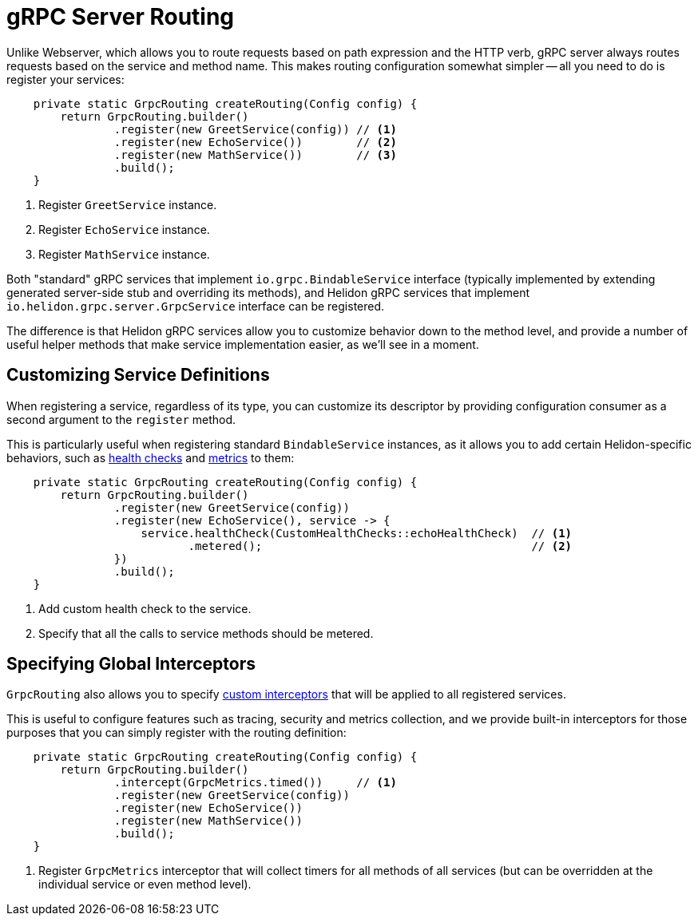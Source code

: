 ///////////////////////////////////////////////////////////////////////////////

    Copyright (c) 2019 Oracle and/or its affiliates. All rights reserved.

    Licensed under the Apache License, Version 2.0 (the "License");
    you may not use this file except in compliance with the License.
    You may obtain a copy of the License at

        http://www.apache.org/licenses/LICENSE-2.0

    Unless required by applicable law or agreed to in writing, software
    distributed under the License is distributed on an "AS IS" BASIS,
    WITHOUT WARRANTIES OR CONDITIONS OF ANY KIND, either express or implied.
    See the License for the specific language governing permissions and
    limitations under the License.

///////////////////////////////////////////////////////////////////////////////

:pagename: grpc-server-routing
:description: Helidon gRPC Server Routing
:keywords: helidon, grpc, java

= gRPC Server Routing

Unlike Webserver, which allows you to route requests based on path expression
and the HTTP verb, gRPC server always routes requests based on the service and
method name. This makes routing configuration somewhat simpler -- all you need
to do is register your services:

[source,java]
----
    private static GrpcRouting createRouting(Config config) {
        return GrpcRouting.builder()
                .register(new GreetService(config)) // <1>
                .register(new EchoService())        // <2>
                .register(new MathService())        // <3>
                .build();
    }
----

<1> Register `GreetService` instance.
<2> Register `EchoService` instance.
<3> Register `MathService` instance.

Both "standard" gRPC services that implement `io.grpc.BindableService` interface
(typically implemented by extending generated server-side stub and overriding
its methods), and Helidon gRPC services that implement
`io.helidon.grpc.server.GrpcService` interface can be registered.

The difference is that Helidon gRPC services allow you to customize behavior
down to the method level, and provide a number of useful helper methods that
make service implementation easier, as we'll see in a moment.

== Customizing Service Definitions

When registering a service, regardless of its type, you can customize its
descriptor by providing configuration consumer as a second argument to the
`register` method.

This is particularly useful when registering standard `BindableService`
instances, as it allows you to add certain Helidon-specific behaviors, such as
<<06_health_checks.adoc, health checks>> and <<07_metrics.adoc, metrics>> to them:

[source,java]
----
    private static GrpcRouting createRouting(Config config) {
        return GrpcRouting.builder()
                .register(new GreetService(config))
                .register(new EchoService(), service -> {
                    service.healthCheck(CustomHealthChecks::echoHealthCheck)  // <1>
                           .metered();                                        // <2>
                })
                .build();
    }
----

<1> Add custom health check to the service.
<2> Specify that all the calls to service methods should be metered.

== Specifying Global Interceptors

`GrpcRouting` also allows you to specify <<05_interceptors.adoc, custom interceptors>>
that will be applied to all registered services.

This is useful to configure features such as tracing, security and metrics collection,
and we provide built-in interceptors for those purposes that you can simply register
with the routing definition:

[source,java]
----
    private static GrpcRouting createRouting(Config config) {
        return GrpcRouting.builder()
                .intercept(GrpcMetrics.timed())     // <1>
                .register(new GreetService(config))
                .register(new EchoService())
                .register(new MathService())
                .build();
    }
----

<1> Register `GrpcMetrics` interceptor that will collect timers for all methods of
    all services (but can be overridden at the individual service or even method level).
